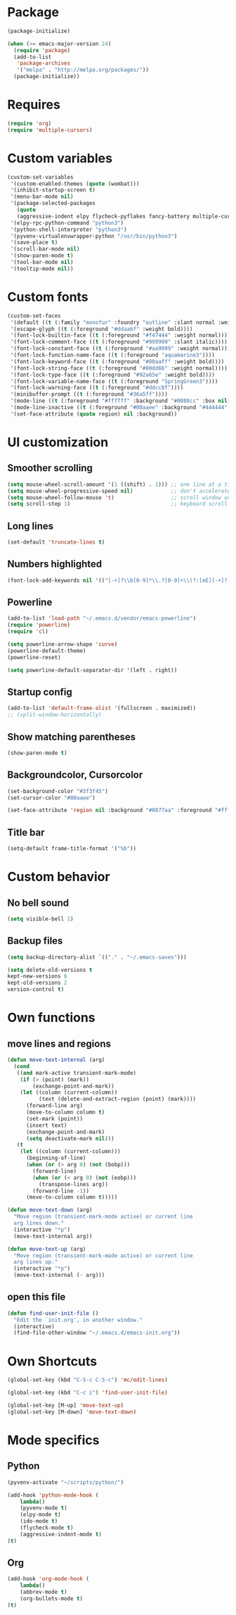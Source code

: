 * Package
#+BEGIN_SRC emacs-lisp
  (package-initialize)
  
  (when (>= emacs-major-version 24)
    (require 'package)
    (add-to-list
     'package-archives
     '("melpa" . "http://melpa.org/packages/"))
    (package-initialize))
#+END_SRC

* Requires
#+BEGIN_SRC emacs-lisp
  (require 'org)
  (require 'multiple-cursors)
#+END_SRC
* Custom variables
#+BEGIN_SRC emacs-lisp
  (custom-set-variables
   '(custom-enabled-themes (quote (wombat)))
   '(inhibit-startup-screen t)
   '(menu-bar-mode nil)
   '(package-selected-packages
     (quote
     (aggressive-indent elpy flycheck-pyflakes fancy-battery multiple-cursors pabbrev htmlize o-blog ob-browser org-bullets helm highlight-current-line hl-todo powerline org2blog magithub)))
   '(elpy-rpc-python-command "python3")
   '(python-shell-interpreter "python3")
   '(pyvenv-virtualenvwrapper-python "/usr/bin/python3")
   '(save-place t)
   '(scroll-bar-mode nil)
   '(show-paren-mode t)
   '(tool-bar-mode nil)
   '(tooltip-mode nil))
#+END_SRC

* Custom fonts 
#+BEGIN_SRC emacs-lisp
  (custom-set-faces
   '(default ((t (:family "monofur" :foundry "outline" :slant normal :weight normal :height 113 :width normal))))
   '(escape-glyph ((t (:foreground "#ddaa6f" :weight bold))))
   '(font-lock-builtin-face ((t (:foreground "#f47444" :weight normal))))
   '(font-lock-comment-face ((t (:foreground "#999999" :slant italic))))
   '(font-lock-constant-face ((t (:foreground "#aa9999" :weight normal))))
   '(font-lock-function-name-face ((t (:foreground "aquamarine3"))))
   '(font-lock-keyword-face ((t (:foreground "#80aaff" :weight bold))))
   '(font-lock-string-face ((t (:foreground "#00dd66" :weight normal))))
   '(font-lock-type-face ((t (:foreground "#92a65e" :weight bold))))
   '(font-lock-variable-name-face ((t (:foreground "SpringGreen3"))))
   '(font-lock-warning-face ((t (:foreground "#ddcc8f"))))
   '(minibuffer-prompt ((t (:foreground "#36a5ff"))))
   '(mode-line ((t (:foreground "#ffffff" :background "#0088cc" :box nil))))
   '(mode-line-inactive ((t (:foreground "#00aaee" :background "#444444" :box nil))))
   '(set-face-attribute (quote region) nil :background))
#+END_SRC

* UI customization
** Smoother scrolling
#+BEGIN_SRC emacs-lisp
  (setq mouse-wheel-scroll-amount '(1 ((shift) . 1))) ;; one line at a time
  (setq mouse-wheel-progressive-speed nil)            ;; don't accelerate scrolling
  (setq mouse-wheel-follow-mouse 't)                  ;; scroll window under mouse
  (setq scroll-step 1)                                ;; keyboard scroll one line at a time
#+END_SRC

** Long lines
#+BEGIN_SRC emacs-lisp
  (set-default 'truncate-lines t)
#+END_SRC

** Numbers highlighted
#+BEGIN_SRC emacs-lisp
  (font-lock-add-keywords nil '(("[-+]?\\b[0-9]*\\.?[0-9]+\\(?:[eE][-+]?[0-9]+\\)?\\b" . font-lock-warning-face)))
#+END_SRC

** Powerline
#+BEGIN_SRC emacs-lisp
  (add-to-list 'load-path "~/.emacs.d/vendor/emacs-powerline")
  (require 'powerline)
  (require 'cl)
  
  (setq powerline-arrow-shape 'curve)
  (powerline-default-theme)
  (powerline-reset)
  
  (setq powerline-default-separator-dir '(left . right))
#+END_SRC

** Startup config
#+BEGIN_SRC emacs-lisp
  (add-to-list 'default-frame-alist '(fullscreen . maximized))
  ;; (split-window-horizontally)
#+END_SRC

** Show matching parentheses
#+BEGIN_SRC emacs-lisp
  (show-paren-mode t)
#+END_SRC

** Backgroundcolor, Cursorcolor
#+BEGIN_SRC emacs-lisp
  (set-background-color "#3f3f45")
  (set-cursor-color "#00aaee")
  
  (set-face-attribute 'region nil :background "#0077aa" :foreground "#ffffff")
#+END_SRC

** Title bar
#+BEGIN_SRC emacs-lisp
  (setq-default frame-title-format '("%b"))
#+END_SRC

* Custom behavior
** No bell sound
#+BEGIN_SRC emacs-lisp
  (setq visible-bell 1)
#+END_SRC

** Backup files
#+BEGIN_SRC emacs-lisp
  (setq backup-directory-alist `(("." . "~/.emacs-saves")))

  (setq delete-old-versions t
  kept-new-versions 6
  kept-old-versions 2
  version-control t)
#+END_SRC

* Own functions
** move lines and regions
#+BEGIN_SRC emacs-lisp
  (defun move-text-internal (arg)
    (cond
     ((and mark-active transient-mark-mode)
      (if (> (point) (mark))
          (exchange-point-and-mark))
      (let ((column (current-column))
            (text (delete-and-extract-region (point) (mark))))
        (forward-line arg)
        (move-to-column column t)
        (set-mark (point))
        (insert text)
        (exchange-point-and-mark)
        (setq deactivate-mark nil)))
     (t
      (let ((column (current-column)))
        (beginning-of-line)
        (when (or (> arg 0) (not (bobp)))
          (forward-line)
          (when (or (< arg 0) (not (eobp)))
            (transpose-lines arg))
          (forward-line -1))
        (move-to-column column t)))))
       
  (defun move-text-down (arg)
    "Move region (transient-mark-mode active) or current line
    arg lines down."
    (interactive "*p")
    (move-text-internal arg))
  
  (defun move-text-up (arg)
    "Move region (transient-mark-mode active) or current line
    arg lines up."
    (interactive "*p")
    (move-text-internal (- arg)))
#+END_SRC

** open this file
#+BEGIN_SRC emacs-lisp
  (defun find-user-init-file ()
    "Edit the `init.org', in another window."
    (interactive)
    (find-file-other-window "~/.emacs.d/emacs-init.org"))
#+END_SRC

* Own Shortcuts
#+BEGIN_SRC emacs-lisp
  (global-set-key (kbd "C-S-c C-S-c") 'mc/edit-lines)
  
  (global-set-key (kbd "C-c i") 'find-user-init-file)
  
  (global-set-key [M-up] 'move-text-up)
  (global-set-key [M-down] 'move-text-down)
#+END_SRC

#+RESULTS:
: move-text-down

* Mode specifics
** Python
   #+BEGIN_SRC emacs-lisp
     (pyvenv-activate "~/scripts/python/")
  
     (add-hook 'python-mode-hook (
         lambda() 
	     (pyvenv-mode t)
	     (elpy-mode t)
	     (ido-mode t)
	     (flycheck-mode t)
	     (aggressive-indent-mode t)
     )t)

   #+END_SRC  
   
** Org

   #+BEGIN_SRC emacs-lisp
     (add-hook 'org-mode-hook (
         lambda() 
	     (abbrev-mode t)
	     (org-bullets-mode t)
     )t)

   #+END_SRC  

